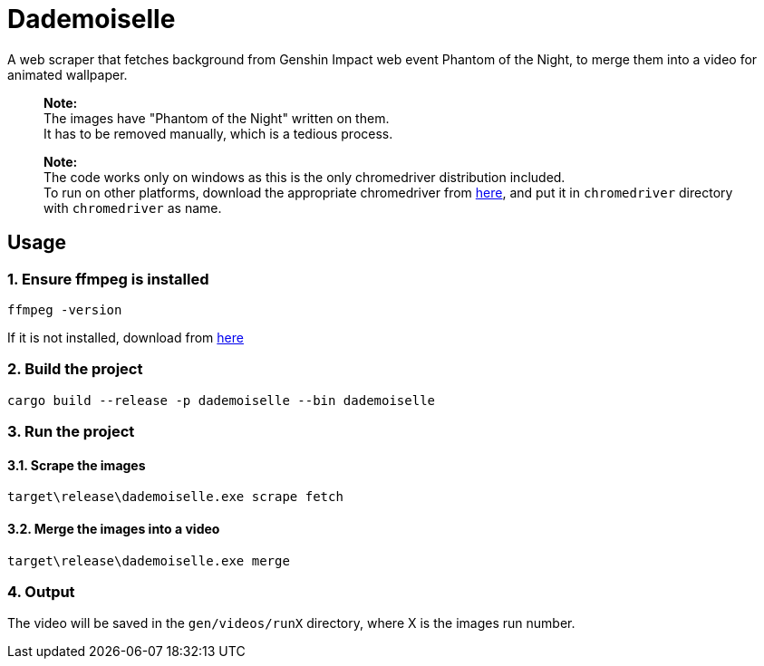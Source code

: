 = Dademoiselle

A web scraper that fetches background from Genshin Impact web event Phantom of the Night, to merge them into a video for animated wallpaper.

____

*Note:* +
The images have "Phantom of the Night" written on them. +
It has to be removed manually, which is a tedious process.

____

____

*Note:* +
The code works only on windows as this is the only chromedriver distribution included. +
To run on other platforms, download the appropriate chromedriver from https://googlechromelabs.github.io/chrome-for-testing/#stable[here], and put it in `chromedriver` directory with `chromedriver` as name.

____

== Usage

=== 1. Ensure ffmpeg is installed

[source,bash]
----
ffmpeg -version

----

If it is not installed, download from https://ffmpeg.org/download.html[here]

=== 2. Build the project

[source,bash]
----
cargo build --release -p dademoiselle --bin dademoiselle

----

=== 3. Run the project

==== 3.1. Scrape the images

[source,bash]
----
target\release\dademoiselle.exe scrape fetch

----

==== 3.2. Merge the images into a video

[source,bash]
----
target\release\dademoiselle.exe merge
----

=== 4. Output

The video will be saved in the `gen/videos/runX` directory, where X is the images run number. +
